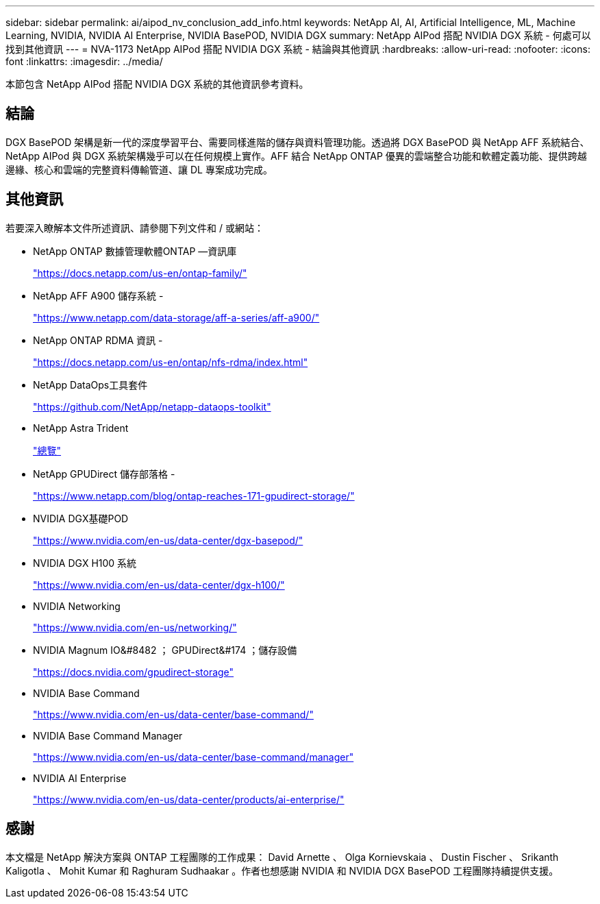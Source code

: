 ---
sidebar: sidebar 
permalink: ai/aipod_nv_conclusion_add_info.html 
keywords: NetApp AI, AI, Artificial Intelligence, ML, Machine Learning, NVIDIA, NVIDIA AI Enterprise, NVIDIA BasePOD, NVIDIA DGX 
summary: NetApp AIPod 搭配 NVIDIA DGX 系統 - 何處可以找到其他資訊 
---
= NVA-1173 NetApp AIPod 搭配 NVIDIA DGX 系統 - 結論與其他資訊
:hardbreaks:
:allow-uri-read: 
:nofooter: 
:icons: font
:linkattrs: 
:imagesdir: ../media/


[role="lead"]
本節包含 NetApp AIPod 搭配 NVIDIA DGX 系統的其他資訊參考資料。



== 結論

DGX BasePOD 架構是新一代的深度學習平台、需要同樣進階的儲存與資料管理功能。透過將 DGX BasePOD 與 NetApp AFF 系統結合、 NetApp AIPod 與 DGX 系統架構幾乎可以在任何規模上實作。AFF 結合 NetApp ONTAP 優異的雲端整合功能和軟體定義功能、提供跨越邊緣、核心和雲端的完整資料傳輸管道、讓 DL 專案成功完成。



== 其他資訊

若要深入瞭解本文件所述資訊、請參閱下列文件和 / 或網站：

* NetApp ONTAP 數據管理軟體ONTAP —資訊庫
+
https://docs.netapp.com/us-en/ontap-family/["https://docs.netapp.com/us-en/ontap-family/"^]

* NetApp AFF A900 儲存系統 -
+
https://www.netapp.com/data-storage/aff-a-series/aff-a900/["https://www.netapp.com/data-storage/aff-a-series/aff-a900/"]

* NetApp ONTAP RDMA 資訊 -
+
link:https://docs.netapp.com/us-en/ontap/nfs-rdma/index.html["https://docs.netapp.com/us-en/ontap/nfs-rdma/index.html"]

* NetApp DataOps工具套件
+
https://github.com/NetApp/netapp-dataops-toolkit["https://github.com/NetApp/netapp-dataops-toolkit"^]

* NetApp Astra Trident
+
link:../containers/rh-os-n_overview_trident.html["總覽"]

* NetApp GPUDirect 儲存部落格 -
+
https://www.netapp.com/blog/ontap-reaches-171-gpudirect-storage/["https://www.netapp.com/blog/ontap-reaches-171-gpudirect-storage/"]

* NVIDIA DGX基礎POD
+
https://www.nvidia.com/en-us/data-center/dgx-basepod/["https://www.nvidia.com/en-us/data-center/dgx-basepod/"^]

* NVIDIA DGX H100 系統
+
https://www.nvidia.com/en-us/data-center/dgx-h100/["https://www.nvidia.com/en-us/data-center/dgx-h100/"^]

* NVIDIA Networking
+
https://www.nvidia.com/en-us/networking/["https://www.nvidia.com/en-us/networking/"^]

* NVIDIA Magnum IO&#8482 ； GPUDirect&#174 ；儲存設備
+
https://docs.nvidia.com/gpudirect-storage["https://docs.nvidia.com/gpudirect-storage"]

* NVIDIA Base Command
+
https://www.nvidia.com/en-us/data-center/base-command/["https://www.nvidia.com/en-us/data-center/base-command/"]

* NVIDIA Base Command Manager
+
https://www.nvidia.com/en-us/data-center/base-command/manager["https://www.nvidia.com/en-us/data-center/base-command/manager"]

* NVIDIA AI Enterprise
+
https://www.nvidia.com/en-us/data-center/products/ai-enterprise/["https://www.nvidia.com/en-us/data-center/products/ai-enterprise/"^]





== 感謝

本文檔是 NetApp 解決方案與 ONTAP 工程團隊的工作成果： David Arnette 、 Olga Kornievskaia 、 Dustin Fischer 、 Srikanth Kaligotla 、 Mohit Kumar 和 Raghuram Sudhaakar 。作者也想感謝 NVIDIA 和 NVIDIA DGX BasePOD 工程團隊持續提供支援。
